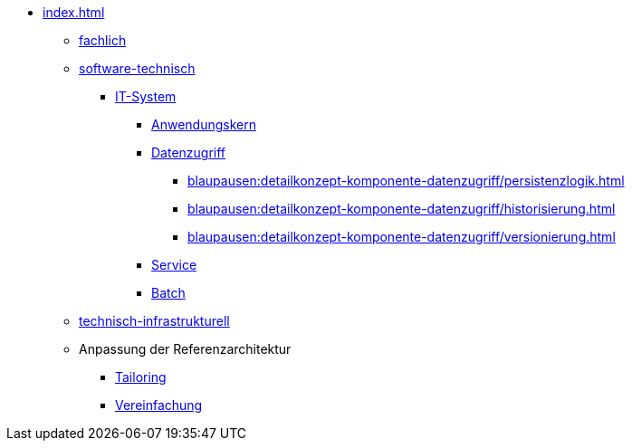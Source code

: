 * xref:index.adoc[]
** xref:fachlich.adoc[fachlich]
** xref:software-technisch.adoc[software-technisch]
*** xref:blaupausen:referenzarchitektur-it-system/master.adoc[IT-System]
// (neu: Backend)
**** xref:blaupausen:detailkonzept-komponente-anwendungskern/master.adoc[Anwendungskern]
**** xref:blaupausen:detailkonzept-komponente-datenzugriff/einordnung-ziele.adoc[Datenzugriff]
***** xref:blaupausen:detailkonzept-komponente-datenzugriff/persistenzlogik.adoc[]
***** xref:blaupausen:detailkonzept-komponente-datenzugriff/historisierung.adoc[]
***** xref:blaupausen:detailkonzept-komponente-datenzugriff/versionierung.adoc[]
**** xref:blaupausen:detailkonzept-komponente-service/master.adoc[Service]
**** xref:blaupausen:detailkonzept-komponente-batch/master.adoc[Batch]
//*** Frontend (neu, Angular-basiert)
//*** Batch (neu, aus ehemals: RA IT-System und DK Batch)
** xref:technisch-infrastrukturell.adoc[technisch-infrastrukturell]
** Anpassung der Referenzarchitektur
*** xref:tailoring.adoc[Tailoring]
*** xref:vereinfachung.adoc[Vereinfachung]
